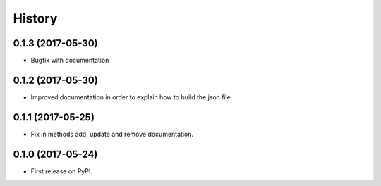 .. :changelog:

History
-------

0.1.3 (2017-05-30)
++++++++++++++++++

* Bugfix with documentation

0.1.2 (2017-05-30)
++++++++++++++++++

* Improved documentation in order to explain how to build the json file

0.1.1 (2017-05-25)
++++++++++++++++++

* Fix in methods add, update and remove documentation.

0.1.0 (2017-05-24)
++++++++++++++++++

* First release on PyPI.
